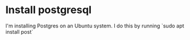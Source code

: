 * Install postgresql

I'm installing Postgres on an Ubuntu system. I do this by running `sudo apt install post`


